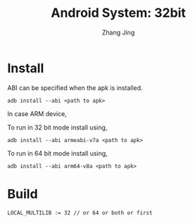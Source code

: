 #+TITLE: Android System: 32bit
#+AUTHOR: Zhang Jing
#+OPTIONS: ^:nil
#+LINK_HOME: http://
#+LINK_UP: http://
#+HTML_HEAD: <link rel="stylesheet" type="text/css" href="css/main-ltr.css" />  <link rel="stylesheet" type="text/css" href="css/shared.css" />  <link rel="stylesheet" type="text/css" href="css/common.css" /> 



* Install

ABI can be specified when the apk is installed.
#+BEGIN_SRC 
adb install --abi <path to apk>
#+END_SRC

In case ARM device,

To run in 32 bit mode install using,
#+BEGIN_SRC 
adb install --abi armeabi-v7a <path to apk>
#+END_SRC

To run in 64 bit mode install using,
#+BEGIN_SRC 
adb install --abi arm64-v8a <path to apk>
#+END_SRC

* Build

#+BEGIN_SRC 
LOCAL_MULTILIB := 32 // or 64 or both or first
#+END_SRC
